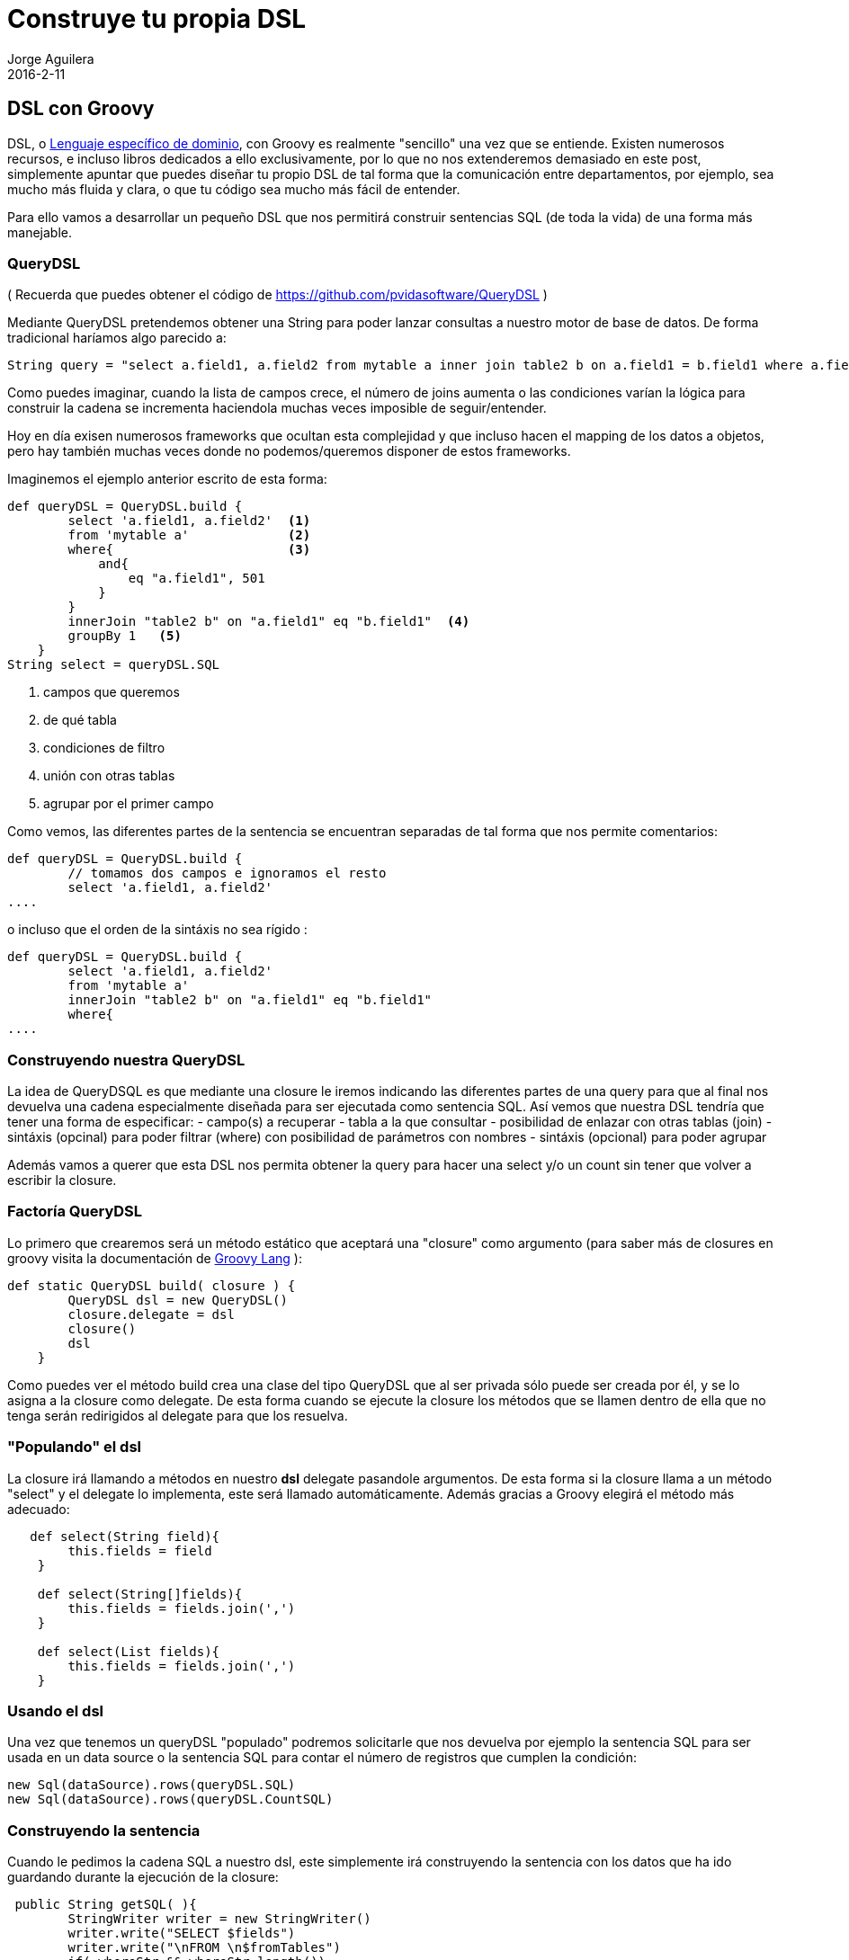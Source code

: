 = Construye tu propia DSL
Jorge Aguilera
2016-2-11
:jbake-type: post
:jbake-status: published
:jbake-tags: blog, asciidoc
:idprefix:

== DSL con Groovy

DSL, o link:https://es.wikipedia.org/wiki/Lenguaje_espec%C3%ADfico_del_dominio[Lenguaje específico de dominio], con Groovy
es realmente "sencillo" una vez que se entiende. Existen numerosos recursos, e incluso libros dedicados a ello exclusivamente,
por lo que no nos extenderemos demasiado en este post, simplemente apuntar que puedes diseñar tu propio DSL de tal forma
que la comunicación entre departamentos, por ejemplo, sea mucho más fluida y clara, o que tu código sea mucho más fácil de entender.

Para ello vamos a desarrollar un pequeño DSL que nos permitirá construir sentencias SQL (de toda la vida) de una forma
más manejable.

=== QueryDSL

( Recuerda que puedes obtener el código de link:https://github.com/pvidasoftware/QueryDSL[https://github.com/pvidasoftware/QueryDSL] )

Mediante QueryDSL pretendemos obtener una String para poder lanzar consultas a nuestro motor de base de datos.
De forma tradicional haríamos algo parecido a:

```java
String query = "select a.field1, a.field2 from mytable a inner join table2 b on a.field1 = b.field1 where a.field = 501 group by 1";
```
Como puedes imaginar, cuando la lista de campos crece, el número de joins aumenta o las condiciones varían la lógica para
construir la cadena se incrementa haciendola muchas veces imposible de seguir/entender.

Hoy en día exisen numerosos frameworks que ocultan esta complejidad y que incluso hacen el mapping de los datos a objetos, pero
hay también muchas veces donde no podemos/queremos disponer de estos frameworks.

Imaginemos el ejemplo anterior escrito de esta forma:

[source]
----
def queryDSL = QueryDSL.build {
        select 'a.field1, a.field2'  <1>
        from 'mytable a'             <2>
        where{                       <3>
            and{
                eq "a.field1", 501
            }
        }
        innerJoin "table2 b" on "a.field1" eq "b.field1"  <4>
        groupBy 1   <5>
    }
String select = queryDSL.SQL
----
<1> campos que queremos
<2> de qué tabla
<3> condiciones de filtro
<4> unión con otras tablas
<5> agrupar por el primer campo

Como vemos, las diferentes partes de la sentencia se encuentran separadas de tal forma que nos permite comentarios:
```groovy
def queryDSL = QueryDSL.build {
        // tomamos dos campos e ignoramos el resto
        select 'a.field1, a.field2'
....
```

o incluso que el orden de la sintáxis no sea rígido :
```groovy
def queryDSL = QueryDSL.build {
        select 'a.field1, a.field2'
        from 'mytable a'
        innerJoin "table2 b" on "a.field1" eq "b.field1"
        where{
....

```


=== Construyendo nuestra QueryDSL

La idea de QueryDSQL es que mediante una closure le iremos indicando las diferentes partes de una query para que al final
nos devuelva una cadena especialmente diseñada para ser ejecutada como sentencia SQL.
Así vemos que nuestra DSL tendría que tener una forma de especificar:
 - campo(s) a recuperar
 - tabla a la que consultar
 - posibilidad de enlazar con otras tablas (join)
 - sintáxis (opcinal) para poder filtrar (where) con posibilidad de parámetros con nombres
 - sintáxis (opcional) para poder agrupar

Además vamos a querer que esta DSL nos permita obtener la query para hacer una select y/o un count sin tener que volver
 a escribir la closure.

=== Factoría QueryDSL

Lo primero que crearemos será un método estático que aceptará una "closure" como argumento (para saber más de closures
en groovy visita la documentación de link:http://groovy-lang.org/closures.html:[Groovy Lang] ):

```groovy
def static QueryDSL build( closure ) {
        QueryDSL dsl = new QueryDSL()
        closure.delegate = dsl
        closure()
        dsl
    }
```

Como puedes ver el método build crea una clase del tipo QueryDSL que al ser privada sólo puede ser creada por él, y se
lo asigna a la closure como delegate. De esta forma cuando se ejecute la closure los métodos que se llamen dentro de ella
que no tenga serán redirigidos al delegate para que los resuelva.


=== "Populando" el dsl

La closure irá llamando a métodos en nuestro *dsl* delegate pasandole argumentos.
De esta forma si la closure llama a un método "select" y el delegate lo implementa, este será llamado automáticamente.
Además gracias a Groovy elegirá el método más adecuado:

```groovy
   def select(String field){
        this.fields = field
    }

    def select(String[]fields){
        this.fields = fields.join(',')
    }

    def select(List fields){
        this.fields = fields.join(',')
    }
```

=== Usando el dsl

Una vez que tenemos un queryDSL "populado" podremos solicitarle que nos devuelva por ejemplo la sentencia SQL para ser
usada en un data source o la sentencia SQL para contar el número de registros que cumplen la condición:

```groovy
new Sql(dataSource).rows(queryDSL.SQL)
new Sql(dataSource).rows(queryDSL.CountSQL)

```

=== Construyendo la sentencia

Cuando le pedimos la cadena SQL a nuestro dsl, este simplemente irá construyendo la sentencia con los datos que ha ido
guardando durante la ejecución de la closure:

```groovy
 public String getSQL( ){
        StringWriter writer = new StringWriter()
        writer.write("SELECT $fields")
        writer.write("\nFROM \n$fromTables")
        if( whereStr && whereStr.length())
            writer.write("\n$whereStr")
        if( groupStr && groupStr.length())
            writer.write("\nGROUP BY $groupStr")
        if( trace ){
            println( writer.toString() )
        }
        writer.toString()
    }
```

Este DSL es muy básico y no realiza todas las comprobaciones que se deberían pero la idea se entiende. Simplemente va
uniendo las diferentes partes que ha ido guardando. De esta forma el mismo objeto nos puede devolver un SELECT que un
COUNT

=== Rizando el rizo

Hasta aquí el DSL no tiene mucha complicación y aunque ya nos puede servir para hacer cosas sencillas en muchos casos
nuestro lenguaje de negocio nos pedirá que seamos un poco más "rico" en la composición.

Un buen ejemplo en QueryDSL es la parte en la que queremos indicar la unión con otra table e indicar los campos por
 los que queremos realizar esta union:


```groovy
def queryDSL = QueryDSL.build {
....
        innerJoin "table2 b" on "a.field1" eq "b.field1"
....
}

```

Nuestro lenguaje va a permitirnos indicar la tabla mediante *innerJoin* y además para este caso nos va a permitir especificar
por qué campos hacerlo mediante *on* y cómo realizar esta unión mediante alguno de los operadores *eq,ne,le,gt,...*
 He buscado que esta sintáxis sea similar a la típica de una sentencia SQL para facilitar su uso, pero con un poco de imaginación
 podríamos haber diseñado otro DSL que nos resulte más explicativo, como por ejemplo:


```groovy
def queryDSL = QueryDSL.build {
....
        // una innerJoin un poco más verbose:
        la unes con "table2" por el campo "field1" cuando son iguales
....
}

```


Para poder hacer que nuestra DSL acepte la sintáxis expuesta usaremos una técnica de Groovy donde el método *innerJoin*
devuelve un mapa de closures admitidas (en nuestro caso *on* únicamente). Esta técnica se puede usar recursivamente de
tal forma que una closure nos devuelva un nuevo mapa con la sintáxis que admite después de ella:

```groovy
def innerJoin( String table  ){
        join("inner",table)
}

def join( String op, String table2){
        QueryDSL dsl = this
        [
                on:{ f1 ->
                    [
                     eq:{f2->
                        dsl.addJoin(op,table2,f1,'=',f2)
                         dsl
                     },
                     ge:{f2->
                         dsl.addJoin(op,table2,f1,'>=',f2)
                         dsl
                     },
                     le:{f2->
                         dsl.addJoin(op,table2,f1,'=<',f2)
                         dsl
                     },
                     gt:{f2->
                         dsl.addJoin(op,table2,f1,'>',f2)
                         dsl
                     },
                     lt:{f2->
                         dsl.addJoin(op,table2,f1,'<',f2)
                         dsl
                     },
                     distinct:{f2->
                         dsl.addJoin(op,table2,f1,'<>',f2)
                         dsl
                     },
                    ]
                }
        ]
    }
```

Como podemos ver *innerJoin* simplemente delega en el método *join* indicándole el tipo join que queremos hacer (inner, left, right...)
 y pasándole el argumento que ha recibido (String table).

Lo primero que hará *join* será guardarse una referencia a sí mismo para poder continuar con la closure principal una vez
interpretada en la que estamos y después devolverá un Map de closures donde la clave permitirá a Groovy saber cúal ejecutar, *on*
en nuestro caso.

*on* aceptará como argumentos el nombre de un campo (f1) y a su vez devolverá un nuevo mapa de las posibles closures que
admite ( eq, ge, le, .. ). En este caso cada una de ellas espera una cadena que indica el segundo campo (f2) y como todas
son muy parecidas simplemente llamamos a una función común *addJoin* donde unimos todos los argumentos que hemos ido recolectando.

Por último las closures finales de *innerJoin* devolverán la referencia que guardamos al inicio para que se siga con nuestro DSL.


=== Bien, ... y para qué una DSL ?

Crear tus propias DSLs te puede permitir facilitar la interacción con la parte de negocio (la gente de ventas, contabilidad, ...).
Por ejemplo, supongamos que has diseñado un sistema de seguimiento de entregas para el departamento de atención al cliente donde existe
un compromiso de entrega en función del dia de la semana, del año, si es fiesta, etc.

Podríamos diseñar un DSL que el departamento de atencion al cliente podría proporcionarnos cada mes parecido a:

[source]
----

pedido Lunes, Miercoles, Viernes     entrega  2 días despues
pedido Martes                        entrega  Miercoles
pedido 6 de Enero                    entrega  9 enero

----

la imaginación es el límite.

